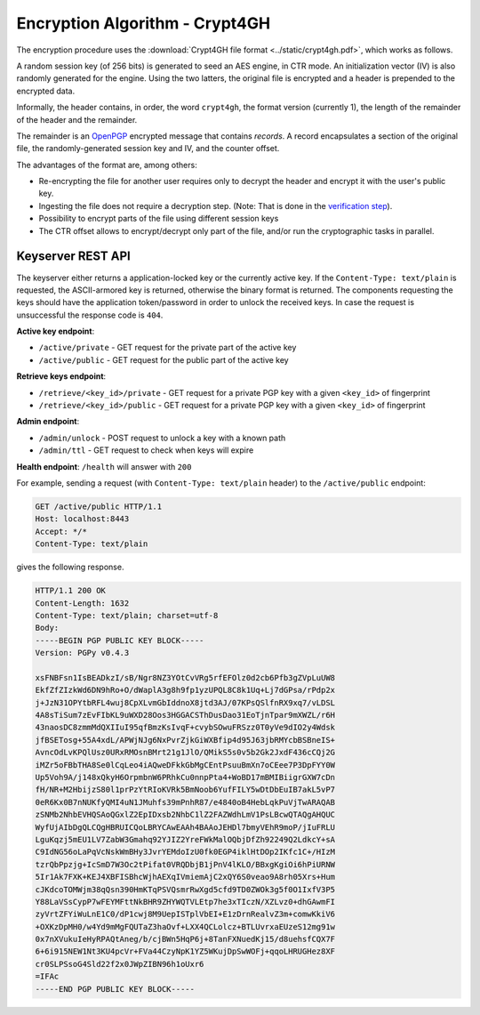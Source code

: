 Encryption Algorithm - Crypt4GH
===============================

The encryption procedure uses the :download:`Crypt4GH file format
<../static/crypt4gh.pdf>`, which works as follows.

A random session key (of 256 bits) is generated to seed an AES engine,
in CTR mode. An initialization vector (IV) is also randomly generated
for the engine. Using the two latters, the original file is encrypted
and a header is prepended to the encrypted data.

Informally, the header contains, in order, the word ``crypt4gh``, the
format version (currently 1), the length of the remainder of the
header and the remainder.

The remainder is an `OpenPGP <https://tools.ietf.org/html/rfc4880>`_
encrypted message that contains *records*.  A record encapsulates a
section of the original file, the randomly-generated session key and
IV, and the counter offset.

.. image:: /static/encryption.png
   :target: ../_static/encryption.png
   :alt: Encryption


The advantages of the format are, among others:

* Re-encrypting the file for another user requires only to decrypt the header and encrypt it with the user's public key.
* Ingesting the file does not require a decryption step. (Note: That is done in the `verification step <ingestion>`_).
* Possibility to encrypt parts of the file using different session keys
* The CTR offset allows to encrypt/decrypt only part of the file, and/or run the cryptographic tasks in parallel.


Keyserver REST API
^^^^^^^^^^^^^^^^^^

The keyserver either returns a application-locked key or the currently
active key. If the ``Content-Type: text/plain`` is requested, the
ASCII-armored key is returned, otherwise the binary format is
returned. The components requesting the keys should have the
application token/password in order to unlock the received keys. In
case the request is unsuccessful the response code is ``404``.

**Active key endpoint**:

* ``/active/private`` - GET request for the private part of the active key
* ``/active/public`` - GET request for the public part of the active key

**Retrieve keys endpoint**:

* ``/retrieve/<key_id>/private`` - GET request for a private PGP key with a given ``<key_id>`` of fingerprint
* ``/retrieve/<key_id>/public`` - GET request for a private PGP key with a given ``<key_id>`` of fingerprint

**Admin endpoint**:

* ``/admin/unlock`` - POST request to unlock a key with a known path
* ``/admin/ttl`` - GET request to check when keys will expire

**Health endpoint**: ``/health`` will answer with ``200``


For example, sending a request (with ``Content-Type: text/plain``
header) to the ``/active/public`` endpoint:

.. sourcecode:: http

  GET /active/public HTTP/1.1
  Host: localhost:8443
  Accept: */*
  Content-Type: text/plain

gives the following response.

.. sourcecode:: http

  HTTP/1.1 200 OK
  Content-Length: 1632
  Content-Type: text/plain; charset=utf-8
  Body:
  -----BEGIN PGP PUBLIC KEY BLOCK-----
  Version: PGPy v0.4.3

  xsFNBFsn1IsBEADkzI/sB/Ngr8NZ3YOtCvVRg5rfEFOlz0d2cb6Pfb3gZVpLuUW8
  EkfZfZIzkWd6DN9hRo+O/dWaplA3g8h9fp1yzUPQL8C8k1Uq+Lj7dGPsa/rPdp2x
  j+JzN31OPYtbRFL4wuj8CpXLvmGbIddnoX8jtd3AJ/07KPsQSlfnRX9xq7/vLDSL
  4A8sTiSum7zEvFIbKL9uWXD28Oos3HGGACSThDusDao31EoTjnTpar9mXWZL/r6H
  43naosDC8zmmMdQXIIuI95qfBmzKsIvqF+cvybSOwuFRSzz0T0yVe9dIO2y4Wdsk
  jfBSETosg+55A4xdL/APWjNJg6NxPvrZjkGiWXBfip4d95J63jbRMYcbBSBneIS+
  AvncOdLvKPQlUsz0URxRMOsnBMrt21g1JlO/QMikS5s0v5b2Gk2JxdF436cCQj2G
  iMZr5oFBbTHA8Se0lCqLeo4iAQweDFkkGbMgCEntPsuuBmXn7oCEee7P3DpFYY0W
  Up5Voh9A/j148xQkyH6OrpmbnW6PRhkCu0nnpPta4+WoBD17mBMIBiigrGXW7cDn
  fH/NR+M2HbijzS80l1prPzYtRIoKVRk5BmNoob6YufFILY5wDtDbEuIB7akL5vP7
  0eR6Kx0B7nNUKfyQMI4uN1JMuhfs39mPnhR87/e4840oB4HebLqkPuVjTwARAQAB
  zSNMb2NhbEVHQSAoQGxlZ2EpIDxsb2NhbC1lZ2FAZWdhLmV1PsLBcwQTAQgAHQUC
  WyfUjAIbDgQLCQgHBRUICQoLBRYCAwEAAh4BAAoJEHDl7bmyVEhR9moP/jIuFRLU
  LguKqzj5mEU1LV7ZabW3Gmahq92YJIZ2YreFWkMalOQbjDfZh92249Q2LdkcY+sA
  C9IdNG56oLaPqVcNskWmBHy3JvrYEMdoIzU0fk0EGP4iklHtDOp2IKfc1C+/HIzM
  tzrQbPpzjg+IcSmD7W3Oc2tPifat0VRQDbjB1jPnV4lKLO/BBxgKgiOi6hPiURNW
  5Ir1Ak7FXK+KEJ4XBFISBhcWjhAEXqIVmiemAjC2xQY6S0veao9A8rh05Xrs+Hum
  cJKdcoTOMWjm38qQsn390HmKTqPSVQsmrRwXgd5cfd9TD0ZWOk3g5f0O1IxfV3P5
  Y88LaVSsCypP7wFEYMFttNkBHR9ZHYWQTVLEtp7he3xTIczN/XZLvz0+dhGAwmFI
  zyVrtZFYiWuLnE1C0/dP1cwj8M9UepISTplVbEI+E1zDrnRealvZ3m+comwKkiV6
  +OXKzDpMH0/w4Yd9mMgFQUTaZ3haOvf+LXX4QCLolcz+BTLUvrxaEUzeS12mg91w
  0x7nXVukuIeHyRPAQtAneg/b/cjBWn5HqP6j+8TanFXNuedKj15/d8uehsfCQX7F
  6+6i915NEW1Nt3KU4pcVr+FVa44CzyNpK1YZ5WKujDpSwWOFj+qqoLHRUGHez8XF
  cr0SLPSsoG4Sld22f2x0JWpZIBN96h1oUxr6
  =IFAc
  -----END PGP PUBLIC KEY BLOCK-----
